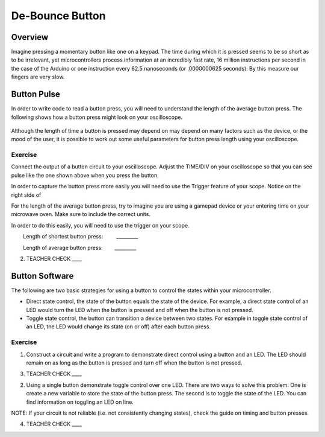 De-Bounce Button
================

Overview
--------

Imagine pressing a momentary button like one on a keypad. The time during which it is pressed seems to be so short as to be irrelevant, yet microcontrollers process information at an incredibly fast rate, 16 million instructions per second in the case of the Arduino or one instruction every 62.5 nanoseconds (or .0000000625 seconds). By this measure our fingers are very slow.

Button Pulse
------------

In order to write code to read a button press, you will need to understand the length of the average button press. The following shows how a button press might look on your oscilloscope.

.. figure:: images/image66.png
   :alt: 

Although the length of time a button is pressed may depend on may depend on many factors such as the device, or the mood of the user, it is possible to work out some useful parameters for button press length using your oscilloscope.

Exercise
~~~~~~~~

Connect the output of a button circuit to your oscilloscope. Adjust the TIME/DIV on your oscilloscope so that you can see pulse like the one shown above when you press the button. 

In order to capture the button press more easily you will need to use the Trigger feature of your scope. Notice on the right side of 

For the length of the average button press, try to imagine you are using a gamepad device or your entering time on your microwave oven. Make sure to include the correct units.

In order to do this easily, you will need to use the trigger on your
scope.  

        Length of shortest button press:         \_\_\_\_\_\_\_\_\_

        Length of average button press:        \_\_\_\_\_\_\_\_\_

2. TEACHER CHECK \_\_\_\_

Button Software
---------------

The following are two basic strategies for using a button to control the
states within your microcontroller.

-  Direct state control, the state of the button equals the state of the
   device. For example, a direct state control of an LED would turn the
   LED when the button is pressed and off when the button is not
   pressed.
-  Toggle state control, the button can transition a device between two
   states. For example in toggle state control of an LED, the LED would
   change its state (on or off) after each button press.

Exercise
~~~~~~~~

1. Construct a circuit and write a program to demonstrate direct control
   using a button and an LED. The LED should remain on as long as the
   button is pressed and turn off when the button is not pressed.

3. TEACHER CHECK \_\_\_\_

2. Using a single button demonstrate toggle control over one LED. There
   are two ways to solve this problem. One is create a new variable to
   store the state of the button press. The second is to toggle the
   state of the LED. You can find information on toggling an LED on
   line.

NOTE: If your circuit is not reliable (i.e. not consistently changing
states), check the guide on timing and button presses.

4. TEACHER CHECK \_\_\_\_
